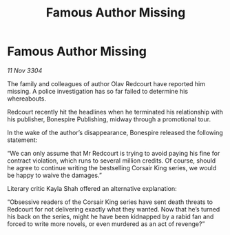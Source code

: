 :PROPERTIES:
:ID:       97121f9d-ba1c-4ccb-aea6-d022e3396b29
:END:
#+title: Famous Author Missing
#+filetags: :galnet:

* Famous Author Missing

/11 Nov 3304/

The family and colleagues of author Olav Redcourt have reported him missing. A police investigation has so far failed to determine his whereabouts. 

Redcourt recently hit the headlines when he terminated his relationship with his publisher, Bonespire Publishing, midway through a promotional tour. 

In the wake of the author’s disappearance, Bonespire released the following statement: 

“We can only assume that Mr Redcourt is trying to avoid paying his fine for contract violation, which runs to several million credits. Of course, should he agree to continue writing the bestselling Corsair King series, we would be happy to waive the damages.” 

Literary critic Kayla Shah offered an alternative explanation: 

“Obsessive readers of the Corsair King series have sent death threats to Redcourt for not delivering exactly what they wanted. Now that he’s turned his back on the series, might he have been kidnapped by a rabid fan and forced to write more novels, or even murdered as an act of revenge?”
